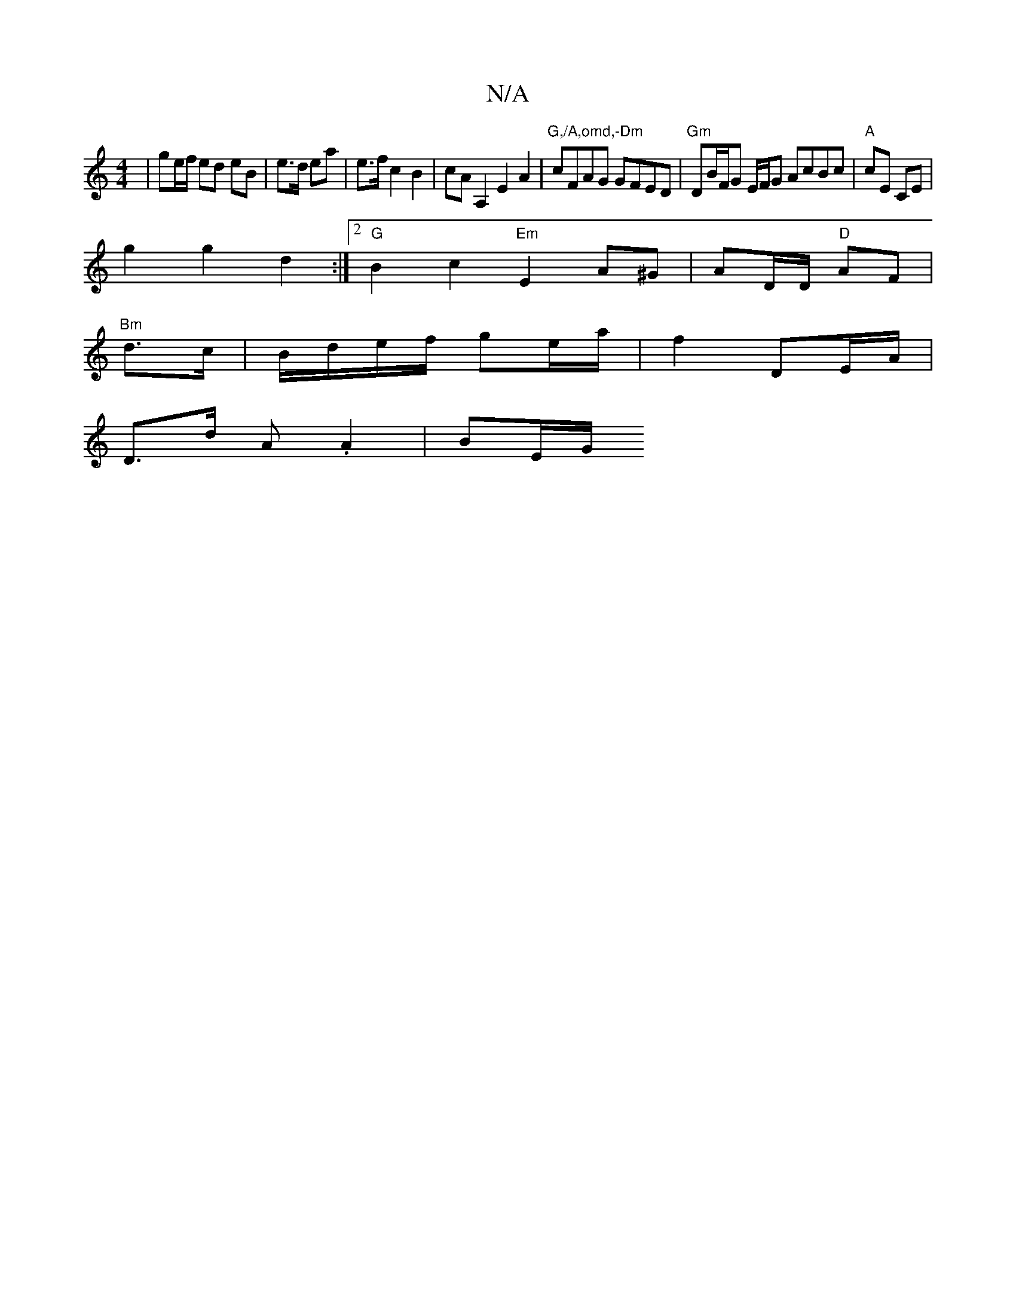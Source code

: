 X:1
T:N/A
M:4/4
R:N/A
K:Cmajor
| ge/f/ ed eB| e>d ea|e>f c2 B2|cA A,2 E2 A2|"G,/A,omd,-Dm" cFAG GFED|"Gm"DB/F/G E/F/G AcBc|"A" cE CE |
g2 g2 d2:|2 "G"B2 c2 "Em"E2 A^G| AD/D/ "D"AF |
"Bm" d>c|B/d/e/f/ ge/a/|f2 DE/A/|
D>d A.A2|BE/G/ 